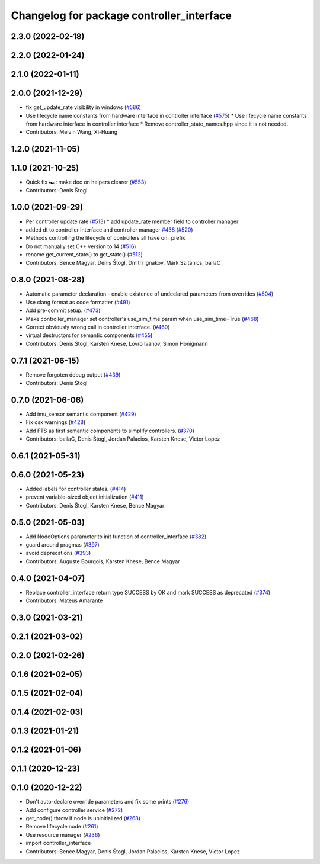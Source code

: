 ^^^^^^^^^^^^^^^^^^^^^^^^^^^^^^^^^^^^^^^^^^
Changelog for package controller_interface
^^^^^^^^^^^^^^^^^^^^^^^^^^^^^^^^^^^^^^^^^^

2.3.0 (2022-02-18)
------------------

2.2.0 (2022-01-24)
------------------

2.1.0 (2022-01-11)
------------------

2.0.0 (2021-12-29)
------------------
* fix get_update_rate visibility in windows (`#586 <https://github.com/ros-controls/ros2_control/issues/586>`_)
* Use lifecycle name constants from hardware interface in controller interface (`#575 <https://github.com/ros-controls/ros2_control/issues/575>`_)
  * Use lifecycle name constants from hardware interface in controller interface
  * Remove controller_state_names.hpp since it is not needed.
* Contributors: Melvin Wang, Xi-Huang

1.2.0 (2021-11-05)
------------------

1.1.0 (2021-10-25)
------------------
* Quick fix 🏎: make doc on helpers clearer (`#553 <https://github.com/ros-controls/ros2_control/issues/553>`_)
* Contributors: Denis Štogl

1.0.0 (2021-09-29)
------------------
* Per controller update rate (`#513 <https://github.com/ros-controls/ros2_control/issues/513>`_)
  * add update_rate member field to controller manager
* added dt to controller interface and controller manager `#438 <https://github.com/ros-controls/ros2_control/issues/438>`_ (`#520 <https://github.com/ros-controls/ros2_control/issues/520>`_)
* Methods controlling the lifecycle of controllers all have on\_ prefix
* Do not manually set C++ version to 14 (`#516 <https://github.com/ros-controls/ros2_control/issues/516>`_)
* rename get_current_state() to get_state() (`#512 <https://github.com/ros-controls/ros2_control/issues/512>`_)
* Contributors: Bence Magyar, Denis Štogl, Dmitri Ignakov, Márk Szitanics, bailaC

0.8.0 (2021-08-28)
------------------
* Automatic parameter declaration - enable existence of undeclared parameters from overrides (`#504 <https://github.com/ros-controls/ros2_control/issues/504>`_)
* Use clang format as code formatter (`#491 <https://github.com/ros-controls/ros2_control/issues/491>`_)
* Add pre-commit setup. (`#473 <https://github.com/ros-controls/ros2_control/issues/473>`_)
* Make controller_manager set controller's use_sim_time param when use_sim_time=True (`#468 <https://github.com/ros-controls/ros2_control/issues/468>`_)
* Correct obviously wrong call in controller interface. (`#460 <https://github.com/ros-controls/ros2_control/issues/460>`_)
* virtual destructors for semantic components (`#455 <https://github.com/ros-controls/ros2_control/issues/455>`_)
* Contributors: Denis Štogl, Karsten Knese, Lovro Ivanov, Simon Honigmann

0.7.1 (2021-06-15)
------------------
* Remove forgoten debug output (`#439 <https://github.com/ros-controls/ros2_control/issues/439>`_)
* Contributors: Denis Štogl

0.7.0 (2021-06-06)
------------------
* Add imu_sensor semantic component (`#429 <https://github.com/ros-controls/ros2_control/issues/429>`_)
* Fix osx warnings (`#428 <https://github.com/ros-controls/ros2_control/issues/428>`_)
* Add FTS as first semantic components to simplify controllers. (`#370 <https://github.com/ros-controls/ros2_control/issues/370>`_)
* Contributors: bailaC, Denis Štogl, Jordan Palacios, Karsten Knese, Victor Lopez

0.6.1 (2021-05-31)
------------------

0.6.0 (2021-05-23)
------------------
* Added labels for controller states. (`#414 <https://github.com/ros-controls/ros2_control/issues/414>`_)
* prevent variable-sized object initialization (`#411 <https://github.com/ros-controls/ros2_control/issues/411>`_)
* Contributors: Denis Štogl, Karsten Knese, Bence Magyar

0.5.0 (2021-05-03)
------------------
* Add NodeOptions parameter to init function of controller_interface (`#382 <https://github.com/ros-controls/ros2_control/issues/382>`_)
* guard around pragmas (`#397 <https://github.com/ros-controls/ros2_control/issues/397>`_)
* avoid deprecations (`#393 <https://github.com/ros-controls/ros2_control/issues/393>`_)
* Contributors: Auguste Bourgois, Karsten Knese, Bence Magyar

0.4.0 (2021-04-07)
------------------
* Replace controller_interface return type SUCCESS by OK and mark SUCCESS as deprecated (`#374 <https://github.com/ros-controls/ros2_control/issues/374>`_)
* Contributors: Mateus Amarante

0.3.0 (2021-03-21)
------------------

0.2.1 (2021-03-02)
------------------

0.2.0 (2021-02-26)
------------------

0.1.6 (2021-02-05)
------------------

0.1.5 (2021-02-04)
------------------

0.1.4 (2021-02-03)
------------------

0.1.3 (2021-01-21)
------------------

0.1.2 (2021-01-06)
------------------

0.1.1 (2020-12-23)
------------------

0.1.0 (2020-12-22)
------------------
* Don't auto-declare override parameters and fix some prints (`#276 <https://github.com/ros-controls/ros2_control/issues/276>`_)
* Add configure controller service (`#272 <https://github.com/ros-controls/ros2_control/issues/272>`_)
* get_node() throw if node is uninitialized (`#268 <https://github.com/ros-controls/ros2_control/issues/268>`_)
* Remove lifecycle node (`#261 <https://github.com/ros-controls/ros2_control/issues/261>`_)
* Use resource manager (`#236 <https://github.com/ros-controls/ros2_control/issues/236>`_)
* import controller_interface
* Contributors: Bence Magyar, Denis Štogl, Jordan Palacios, Karsten Knese, Victor Lopez

